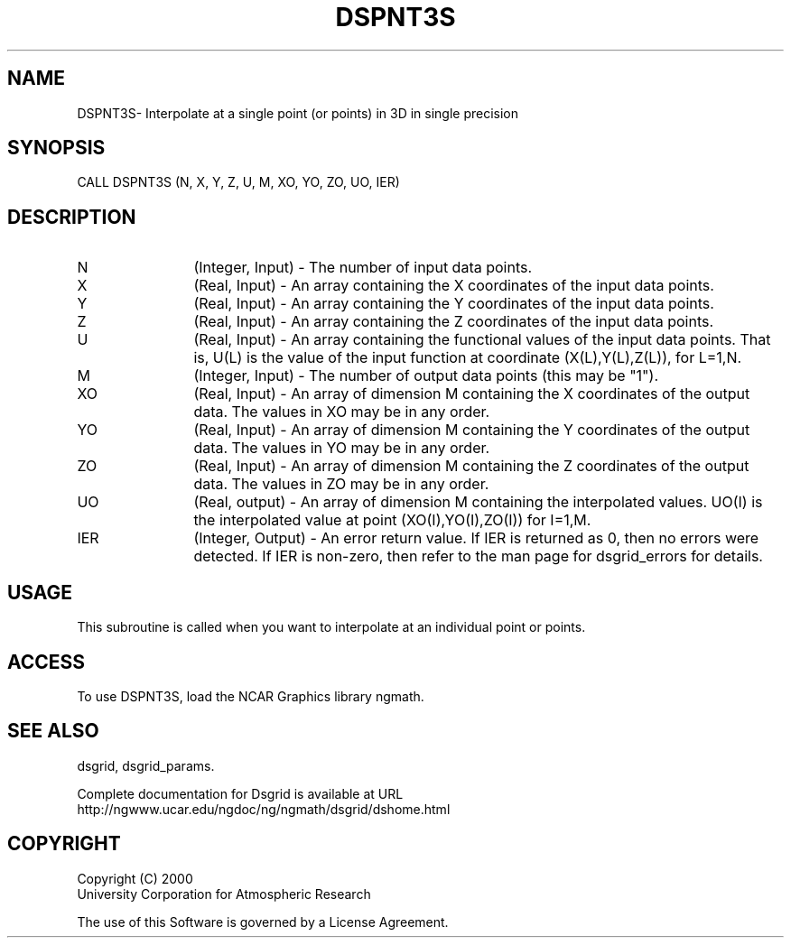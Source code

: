 .\"
.\"     $Id: dspnt3s.m,v 1.6 2008-07-27 03:35:37 haley Exp $
.\"
.TH DSPNT3S 3NCARG "September 1997-1998" UNIX "NCAR GRAPHICS"
.SH NAME
DSPNT3S- Interpolate at a single point (or points) in 3D in single precision
.SH SYNOPSIS
CALL DSPNT3S (N, X, Y, Z, U, M, XO, YO, ZO, UO, IER)
.SH DESCRIPTION
.IP N 12
(Integer, Input) - The number of input data points. 
.IP X 12
(Real, Input) - An array containing the X coordinates of the 
input data points. 
.IP Y 12
(Real, Input) - An array containing the Y coordinates of the 
input data points.
.IP Z 12
(Real, Input) - An array containing the Z coordinates of the 
input data points.
.IP U 12
(Real, Input) - An array containing the functional values of 
the input data points. That is, U(L) is the value of the input
function at coordinate (X(L),Y(L),Z(L)), for L=1,N.
.IP M 12
(Integer, Input) - The number of output data points (this may be "1"). 
.IP XO 12
(Real, Input) - An array of dimension M containing 
the X coordinates of the output data. The values in XO may be in any order.
.IP YO 12
(Real, Input) - An array of dimension M containing 
the Y coordinates of the output data. The values in YO may be in any order.
.IP ZO 12
(Real, Input) - An array of dimension M containing 
the Z coordinates of the output data. The values in ZO may be in any order.
.IP UO 12
(Real, output) - An array of dimension M containing 
the interpolated values. UO(I) is the interpolated value at 
point (XO(I),YO(I),ZO(I)) for I=1,M. 
.IP IER 12
(Integer, Output) - An error return value. If IER is returned as 0, then
no errors were detected. If IER is non-zero, then refer to the man
page for dsgrid_errors for details.
.SH USAGE
This subroutine is called when you want to interpolate at an individual
point or points.
.SH ACCESS
To use DSPNT3S, load the NCAR Graphics library ngmath.
.SH SEE ALSO
dsgrid,
dsgrid_params.
.sp
Complete documentation for Dsgrid is available at URL
.br
http://ngwww.ucar.edu/ngdoc/ng/ngmath/dsgrid/dshome.html
.SH COPYRIGHT
Copyright (C) 2000
.br
University Corporation for Atmospheric Research
.br

The use of this Software is governed by a License Agreement.
